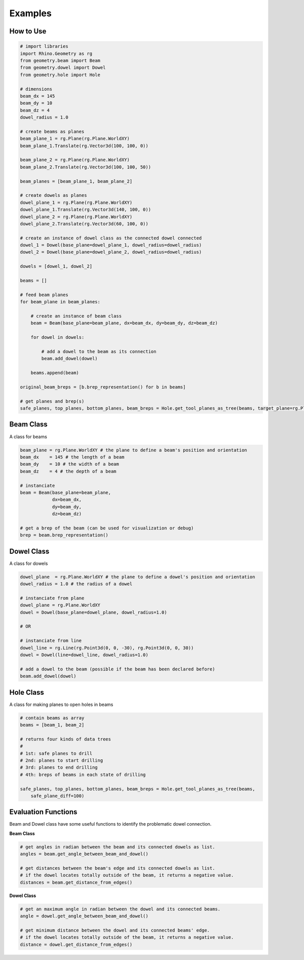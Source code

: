 Examples
================

How to Use
--------------------

.. code-block :: python

    # import libraries
    import Rhino.Geometry as rg
    from geometry.beam import Beam
    from geometry.dowel import Dowel
    from geometry.hole import Hole

    # dimensions
    beam_dx = 145
    beam_dy = 10
    beam_dz = 4
    dowel_radius = 1.0

    # create beams as planes
    beam_plane_1 = rg.Plane(rg.Plane.WorldXY)
    beam_plane_1.Translate(rg.Vector3d(100, 100, 0))

    beam_plane_2 = rg.Plane(rg.Plane.WorldXY)
    beam_plane_2.Translate(rg.Vector3d(100, 100, 50))

    beam_planes = [beam_plane_1, beam_plane_2]

    # create dowels as planes
    dowel_plane_1 = rg.Plane(rg.Plane.WorldXY)
    dowel_plane_1.Translate(rg.Vector3d(140, 100, 0))
    dowel_plane_2 = rg.Plane(rg.Plane.WorldXY)
    dowel_plane_2.Translate(rg.Vector3d(60, 100, 0))

    # create an instance of dowel class as the connected dowel connected
    dowel_1 = Dowel(base_plane=dowel_plane_1, dowel_radius=dowel_radius)
    dowel_2 = Dowel(base_plane=dowel_plane_2, dowel_radius=dowel_radius)

    dowels = [dowel_1, dowel_2]

    beams = []

    # feed beam planes
    for beam_plane in beam_planes:

        # create an instance of beam class
        beam = Beam(base_plane=beam_plane, dx=beam_dx, dy=beam_dy, dz=beam_dz)

        for dowel in dowels:

            # add a dowel to the beam as its connection
            beam.add_dowel(dowel)

        beams.append(beam)

    original_beam_breps = [b.brep_representation() for b in beams]

    # get planes and brep(s)
    safe_planes, top_planes, bottom_planes, beam_breps = Hole.get_tool_planes_as_tree(beams, target_plane=rg.Plane.WorldXY, safe_buffer=2, safe_plane_diff=100)

.. image:: https://raw.githubusercontent.com/ytakzk/Gradual_Assemblies/master/docs/source/_static/example_grasshopper.PNG


Beam Class
--------------------

A class for beams

.. code-block :: python

    beam_plane = rg.Plane.WorldXY # the plane to define a beam's position and orientation
    beam_dx    = 145 # the length of a beam
    beam_dy    = 10 # the width of a beam
    beam_dz    = 4 # the depth of a beam

    # instanciate
    beam = Beam(base_plane=beam_plane,
                dx=beam_dx,
                dy=beam_dy,
                dz=beam_dz)
    
    # get a brep of the beam (can be used for visualization or debug)
    brep = beam.brep_representation()


Dowel Class
--------------------

A class for dowels

.. code-block :: python

    dowel_plane  = rg.Plane.WorldXY # the plane to define a dowel's position and orientation
    dowel_radius = 1.0 # the radius of a dowel

    # instanciate from plane
    dowel_plane = rg.Plane.WorldXY
    dowel = Dowel(base_plane=dowel_plane, dowel_radius=1.0)

    # OR

    # instanciate from line
    dowel_line = rg.Line(rg.Point3d(0, 0, -30), rg.Point3d(0, 0, 30))
    dowel = Dowel(line=dowel_line, dowel_radius=1.0)

    # add a dowel to the beam (possible if the beam has been declared before)
    beam.add_dowel(dowel)


Hole Class
--------------------

A class for making planes to open holes in beams

.. code-block :: python

    # contain beams as array
    beams = [beam_1, beam_2]

    # returns four kinds of data trees
    #
    # 1st: safe planes to drill
    # 2nd: planes to start drilling
    # 3rd: planes to end drilling
    # 4th: breps of beams in each state of drilling

    safe_planes, top_planes, bottom_planes, beam_breps = Hole.get_tool_planes_as_tree(beams,
        safe_plane_diff=100)


Evaluation Functions
-----------------------

Beam and Dowel class have some useful functions to identify the problematic dowel connection.


**Beam Class**	

.. code-block :: python

    # get angles in radian between the beam and its connected dowels as list.
    angles = beam.get_angle_between_beam_and_dowel()

    # get distances between the beam's edge and its connected dowels as list.
    # if the dowel locates totally outside of the beam, it returns a negative value.
    distances = beam.get_distance_from_edges()

**Dowel Class**	

.. code-block :: python

    # get an maximum angle in radian between the dowel and its connected beams.
    angle = dowel.get_angle_between_beam_and_dowel()

    # get minimum distance between the dowel and its connected beams' edge.
    # if the dowel locates totally outside of the beam, it returns a negative value.
    distance = dowel.get_distance_from_edges()
